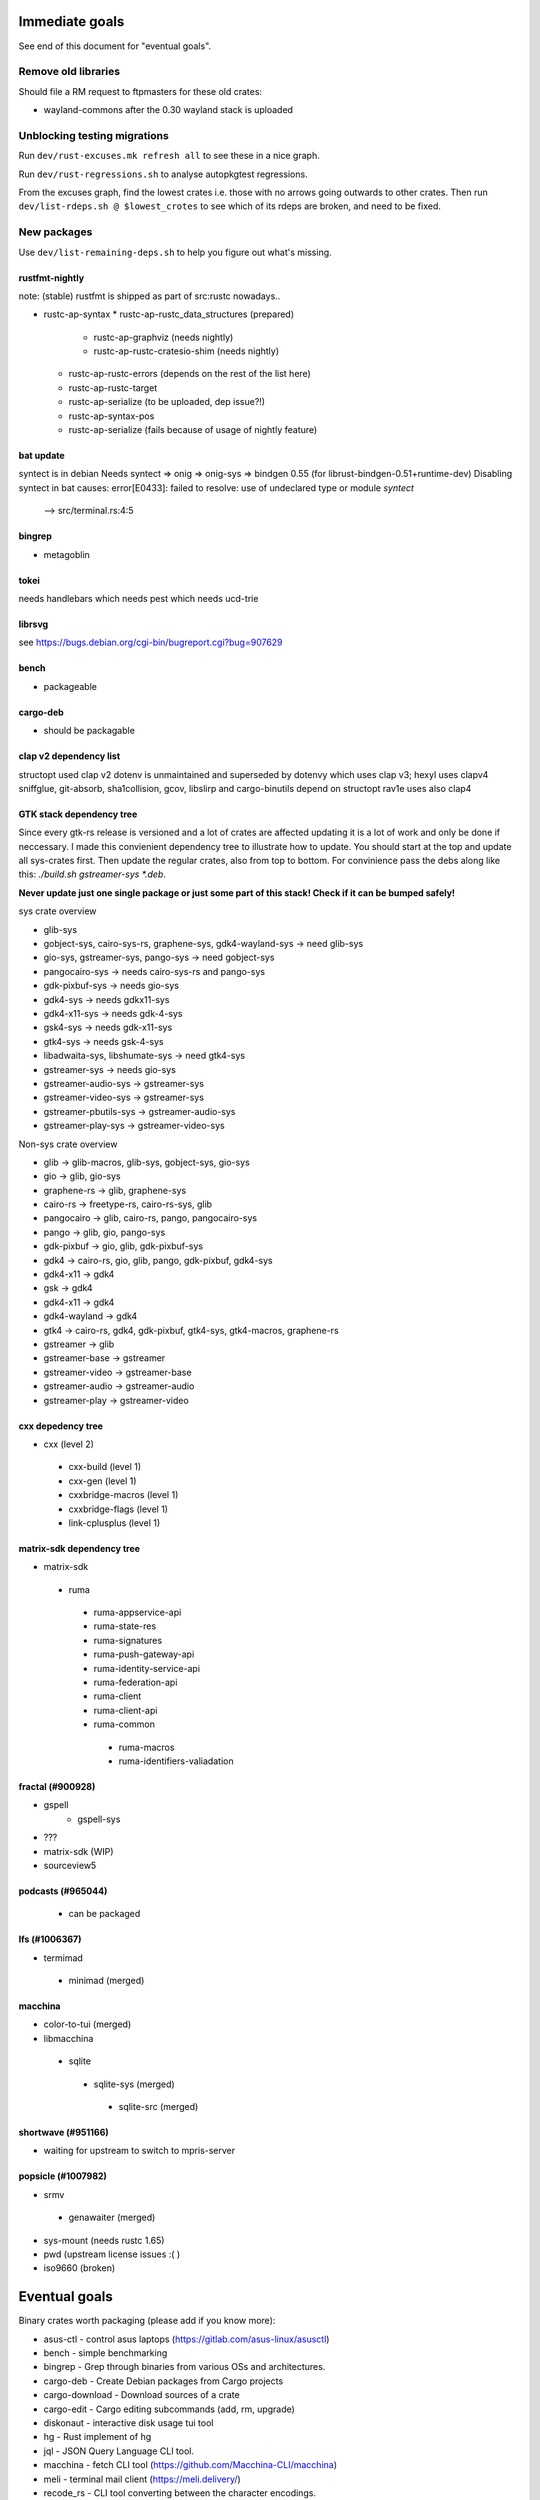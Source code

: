 ===============
Immediate goals
===============

See end of this document for "eventual goals".


Remove old libraries
====================

Should file a RM request to ftpmasters for these old crates:

- wayland-commons after the 0.30 wayland stack is uploaded


Unblocking testing migrations
=============================

Run ``dev/rust-excuses.mk refresh all`` to see these in a nice graph.

Run ``dev/rust-regressions.sh`` to analyse autopkgtest regressions.

From the excuses graph, find the lowest crates i.e. those with no arrows going
outwards to other crates. Then run ``dev/list-rdeps.sh @ $lowest_crotes`` to
see which of its rdeps are broken, and need to be fixed.


New packages
============

Use ``dev/list-remaining-deps.sh`` to help you figure out what's missing.

rustfmt-nightly
---------------

note: (stable) rustfmt is shipped as part of src:rustc nowadays..

* rustc-ap-syntax
  * rustc-ap-rustc_data_structures (prepared)
    * rustc-ap-graphviz (needs nightly)
    * rustc-ap-rustc-cratesio-shim (needs nightly)
  * rustc-ap-rustc-errors (depends on the rest of the list here)
  * rustc-ap-rustc-target
  * rustc-ap-serialize (to be uploaded, dep issue?!)
  * rustc-ap-syntax-pos
  * rustc-ap-serialize (fails because of usage of nightly feature)

bat update
----------

syntect is in debian 
Needs syntect => onig => onig-sys => bindgen 0.55 (for librust-bindgen-0.51+runtime-dev)
Disabling syntect in bat causes:
error[E0433]: failed to resolve: use of undeclared type or module `syntect`
 --> src/terminal.rs:4:5


bingrep
-------

* metagoblin

tokei
-----

needs handlebars
which needs pest
which needs ucd-trie

librsvg
-------

see https://bugs.debian.org/cgi-bin/bugreport.cgi?bug=907629  



bench
-----

* packageable

cargo-deb
----------------

* should be packagable


clap v2 dependency list 
-----------------------
structopt used clap v2
dotenv is unmaintained and superseded by dotenvy which uses clap v3; 
hexyl uses clapv4
sniffglue, git-absorb, sha1collision, gcov, libslirp and cargo-binutils depend on structopt
rav1e uses also clap4


GTK stack dependency tree
-------------------------

Since every gtk-rs release is versioned and a lot of crates are affected updating it is a lot of work and only be done if neccessary.
I made this convienient dependency tree to illustrate how to update. You should start at the top and update all sys-crates first.
Then update the regular crates, also from top to bottom. For convinience pass the debs along like this: `./build.sh gstreamer-sys *.deb`.

**Never update just one single package or just some part of this stack! Check if it can be bumped safely!**


sys crate overview
 

* glib-sys
* gobject-sys, cairo-sys-rs, graphene-sys, gdk4-wayland-sys -> need glib-sys
* gio-sys, gstreamer-sys, pango-sys -> need gobject-sys
* pangocairo-sys -> needs cairo-sys-rs and pango-sys
* gdk-pixbuf-sys  -> needs gio-sys
* gdk4-sys -> needs gdkx11-sys
* gdk4-x11-sys -> needs gdk-4-sys
* gsk4-sys -> needs gdk-x11-sys
* gtk4-sys -> needs gsk-4-sys
* libadwaita-sys, libshumate-sys -> need gtk4-sys

* gstreamer-sys -> needs gio-sys
* gstreamer-audio-sys -> gstreamer-sys
* gstreamer-video-sys -> gstreamer-sys
* gstreamer-pbutils-sys -> gstreamer-audio-sys
* gstreamer-play-sys -> gstreamer-video-sys


Non-sys crate overview

* glib -> glib-macros, glib-sys, gobject-sys, gio-sys

* gio -> glib, gio-sys
* graphene-rs -> glib, graphene-sys
* cairo-rs -> freetype-rs, cairo-rs-sys, glib

* pangocairo -> glib, cairo-rs, pango, pangocairo-sys
* pango -> glib, gio, pango-sys
* gdk-pixbuf -> gio, glib,  gdk-pixbuf-sys

* gdk4 -> cairo-rs, gio, glib, pango, gdk-pixbuf, gdk4-sys
* gdk4-x11 -> gdk4
* gsk -> gdk4
* gdk4-x11 -> gdk4
* gdk4-wayland -> gdk4
* gtk4 -> cairo-rs, gdk4, gdk-pixbuf, gtk4-sys, gtk4-macros, graphene-rs

* gstreamer -> glib
* gstreamer-base -> gstreamer
* gstreamer-video -> gstreamer-base
* gstreamer-audio -> gstreamer-audio
* gstreamer-play -> gstreamer-video
  
cxx depedency tree
-----------------

* cxx (level 2)
 * cxx-build (level 1)
 * cxx-gen (level 1)
 * cxxbridge-macros (level 1)
 * cxxbridge-flags (level 1)
 * link-cplusplus (level 1)

matrix-sdk dependency tree
--------------------------

* matrix-sdk
 * ruma
  * ruma-appservice-api
  * ruma-state-res
  * ruma-signatures
  * ruma-push-gateway-api
  * ruma-identity-service-api
  * ruma-federation-api
  * ruma-client
  * ruma-client-api
  * ruma-common
   * ruma-macros
   * ruma-identifiers-valiadation

fractal (#900928)
-------

* gspell
   * gspell-sys
* ???
* matrix-sdk (WIP)
* sourceview5


podcasts (#965044)
--------
 * can be packaged


lfs (#1006367)
-------

* termimad
 * minimad (merged)



macchina
------
* color-to-tui (merged)
* libmacchina
 * sqlite
  * sqlite-sys (merged)
   * sqlite-src (merged)
   
shortwave (#951166)
-------

* waiting for upstream to switch to mpris-server

popsicle (#1007982)
------

* srmv
 * genawaiter (merged)
* sys-mount (needs rustc 1.65)
* pwd (upstream license issues :(  )
* iso9660 (broken)


==============
Eventual goals
==============

Binary crates worth packaging (please add if you know more):


- asus-ctl - control asus laptops (https://gitlab.com/asus-linux/asusctl)
- bench - simple benchmarking
- bingrep - Grep through binaries from various OSs and architectures.
- cargo-deb - Create Debian packages from Cargo projects
- cargo-download - Download sources of a crate
- cargo-edit - Cargo editing subcommands (add, rm, upgrade)
- diskonaut - interactive disk usage tui tool
- hg - Rust implement of hg
- jql - JSON Query Language CLI tool.
- macchina - fetch CLI tool (https://github.com/Macchina-CLI/macchina)
- meli - terminal mail client (https://meli.delivery/)
- recode_rs - CLI tool converting between the character encodings.
- resvg - SVG renderer (in Debian; packaged separately, but doesn’t build anymore)
- rural - User-friendly command-line HTTP tool
- rust-analyzer - modular rust compiler frontend with LSP
- rustfmt-nightly - rust coding style
- tmux-hints - Find matches (e.g. urls) and navigate them by keyboard
- viu - Command-line image viewer
- xsv - Command line program for manipulating CSV files
- zola - static site generator (https://www.getzola.org/)

GUI GTK-based programs:

- authenticator - 2FA program (GTK/libadwaita, https://gitlab.gnome.org/World/Authenticator)
- brewstillery - Brewer's, vinter's and distiller's calculator (GTK).
- decoder - qr code reader (GTK/libadwaita, https://apps.gnome.org/app/com.belmoussaoui.Decoder/)
- fractal - Matrix messaging client (GTK, https://wiki.gnome.org/Apps/Fractal)
- fragments - bittorrent client (GTK/libadwaita, https://apps.gnome.org/de/app/de.haeckerfelix.Fragments/)
- health - health tracking app (GTK/libadwaita, https://apps.gnome.org/de/app/dev.Cogitri.Health/)
- kooha - screen recorder (GTK/libadwaita, https://github.com/SeaDve/Kooha)
- mousai - song recognition (GTK/libadwaita, https://apps.gnome.org/de/app/io.github.seadve.Mousai/)
- pika-backup - backup program (GTK/libadwaita, https://apps.gnome.org/de/app/org.gnome.World.PikaBackup/)
- podcasts - Podcasts app (GTK, https://wiki.gnome.org/Apps/Podcasts)
- popsicle - USB flasher (GTK, https://github.com/pop-os/popsicle)
- shortwave - Internet radio client (GTK, https://gitlab.gnome.org/World/Shortwave)
- spot - spotify client (GTK/libadwaita, https://github.com/xou816/spot)
- system-76-power - manage power profiles (https://github.com/pop-os/system76-power)
- video-trimmer - Trim videos (GTK/libadwaita, https://gitlab.gnome.org/YaLTeR/video-trimmer)

To see lists of interesting binary crates, you can run something like::

  $ apt-get install koji-client
  $ koji -p fedora search package 'rust-*' | cut -b6- | dev/filter-binary-crates.sh

Current output (on 2020-01-17), minus stuff already in Debian, is:

  afterburn
  alloc-no-stdlib
  alloc-stdlib
  askalono-cli
  brotli
  brotli-decompressor
  cargo-c
  comrak
  coreos-installer
  ffsend
  heatseeker
  jql
  lsd
  multipart
  open
  permutate
  pretty-git-prompt
  qrcode
  skim
  starship
  varlink-cli
  varlink_generator

koji-client seems to be not available in testing/unstable (2022-12-25).

Sccache is also helpful for reducing the build-time of things like firefox and thunderbird

- sccache https://github.com/mozilla/sccache

In debian :)

There are also more binaries here:

https://github.com/rust-unofficial/awesome-rust
